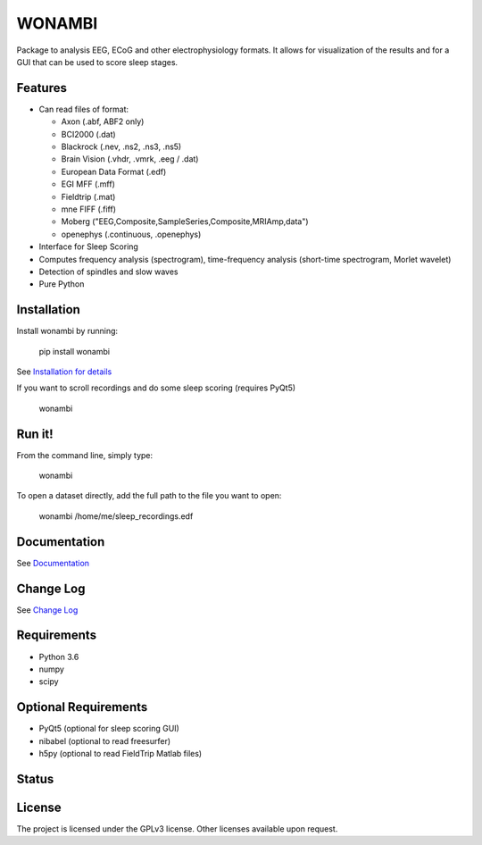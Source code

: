 WONAMBI
=======
Package to analysis EEG, ECoG and other electrophysiology formats.
It allows for visualization of the results and for a GUI that can be used to score sleep stages.

Features
--------
- Can read files of format:

  - Axon (.abf, ABF2 only)
  - BCI2000 (.dat)
  - Blackrock (.nev, .ns2, .ns3, .ns5)
  - Brain Vision (.vhdr, .vmrk, .eeg / .dat)
  - European Data Format (.edf)
  - EGI MFF (.mff)
  - Fieldtrip (.mat)
  - mne FIFF (.fiff)
  - Moberg ("EEG,Composite,SampleSeries,Composite,MRIAmp,data")
  - openephys (.continuous, .openephys)

- Interface for Sleep Scoring

- Computes frequency analysis (spectrogram), time-frequency analysis (short-time spectrogram, Morlet wavelet)

- Detection of spindles and slow waves

- Pure Python

Installation
------------
Install wonambi by running:

    pip install wonambi

See `Installation for details <http://wonambi-python.github.io/installation.html>`_

If you want to scroll recordings and do some sleep scoring (requires PyQt5)

    wonambi

Run it!
-------
From the command line, simply type:

    wonambi

To open a dataset directly, add the full path to the file you want to open:

    wonambi /home/me/sleep_recordings.edf

Documentation
-------------
See `Documentation <http://wonambi-python.github.io/>`_

Change Log
----------
See `Change Log <http://wonambi-python.github.io/changelog.html>`_

Requirements
------------
- Python 3.6
- numpy
- scipy

Optional Requirements
---------------------
- PyQt5 (optional for sleep scoring GUI)
- nibabel (optional to read freesurfer)
- h5py (optional to read FieldTrip Matlab files)

Status
------
.. image:: https://travis-ci.org/wonambi-python/wonambi.svg?branch=master
    :target: https://travis-ci.org/wonambi-python/wonambi

.. image:: https://codecov.io/gh/wonambi-python/wonambi/branch/master/graph/badge.svg
    :target: https://codecov.io/gh/wonambi-python/wonambi

License
-------
The project is licensed under the GPLv3 license.
Other licenses available upon request.
